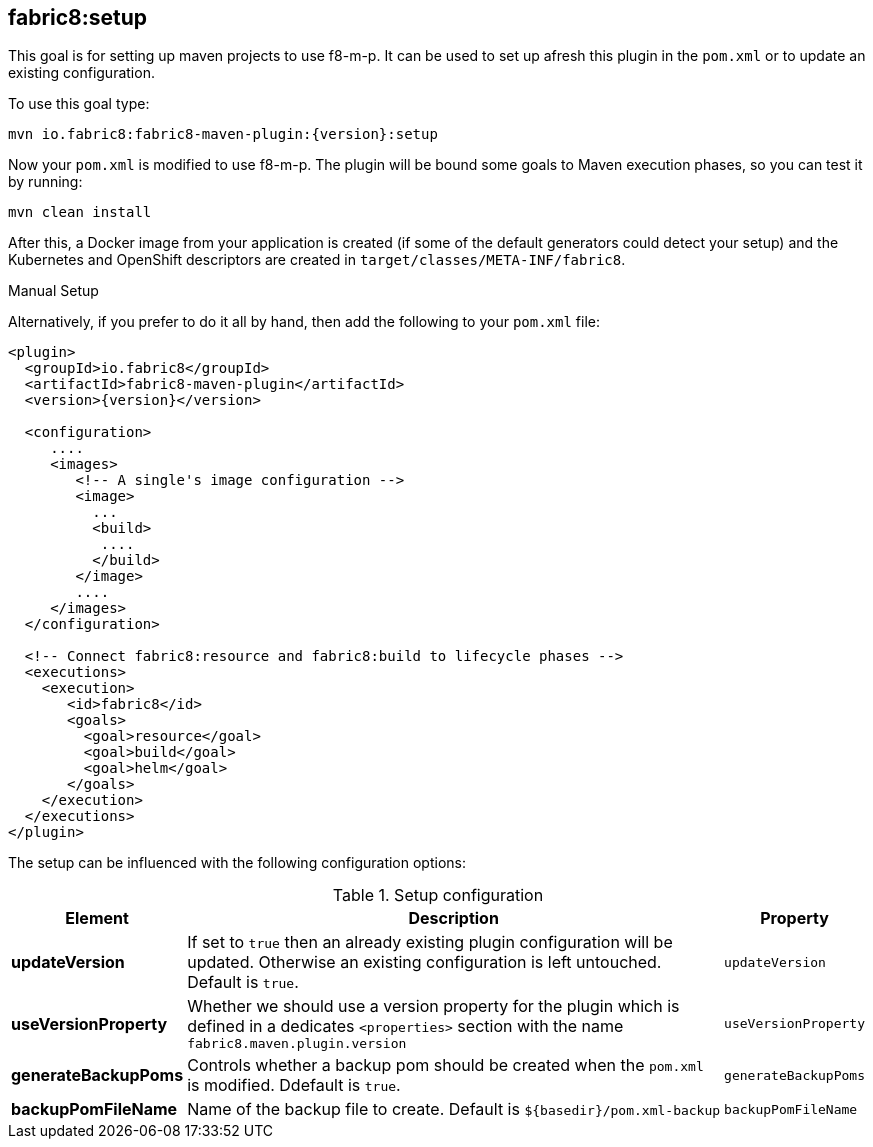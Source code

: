 
[[fabric8:setup]]
== *fabric8:setup*

This goal is for setting up maven projects to use f8-m-p. It can be used to set up afresh this plugin in the `pom.xml` or to update an existing configuration.

To use this goal type:

[source,sh,subs="attributes"]
----
mvn io.fabric8:fabric8-maven-plugin:{version}:setup
----

Now your `pom.xml` is modified to use f8-m-p. The plugin will be bound some goals to Maven execution phases, so you can test it by running:

[source, sh]
----
mvn clean install
----

After this, a Docker image from your application is created (if some of the default generators could detect your setup) and the Kubernetes and OpenShift descriptors are created in `target/classes/META-INF/fabric8`.

.Manual Setup
Alternatively, if you prefer to do it all by hand, then add the following to your `pom.xml` file:


[source,xml,indent=0,subs="verbatim,quotes,attributes"]
----
<plugin>
  <groupId>io.fabric8</groupId>
  <artifactId>fabric8-maven-plugin</artifactId>
  <version>{version}</version>

  <configuration>
     ....
     <images>
        <!-- A single's image configuration -->
        <image>
          ...
          <build>
           ....
          </build>
        </image>
        ....
     </images>
  </configuration>

  <!-- Connect fabric8:resource and fabric8:build to lifecycle phases -->
  <executions>
    <execution>
       <id>fabric8</id>
       <goals>
         <goal>resource</goal>
         <goal>build</goal>
         <goal>helm</goal>
       </goals>
    </execution>
  </executions>
</plugin>
----

The setup can be influenced with the following configuration options:

.Setup configuration
[cols="1,5,1"]
|===
| Element | Description | Property

| *updateVersion*
| If set to `true` then an already existing plugin configuration will be updated. Otherwise an existing configuration is left untouched. Default is `true`.
| `updateVersion`

| *useVersionProperty*
| Whether we should use a version property for the plugin which is defined in a dedicates `<properties>` section with the name `fabric8.maven.plugin.version`
| `useVersionProperty`

| *generateBackupPoms*
| Controls whether a backup pom should be created when the `pom.xml` is modified. Ddefault is `true`.
| `generateBackupPoms`

| *backupPomFileName*
| Name of the backup file to create. Default is `${basedir}/pom.xml-backup`
| `backupPomFileName`
|===

